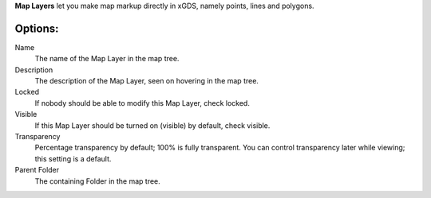 
**Map Layers** let you make map markup directly in xGDS, namely points, lines and polygons.

Options:
--------

Name
	The name of the Map Layer in the map tree.

Description
	The description of the Map Layer, seen on hovering in the map tree.

Locked
	If nobody should be able to modify this Map Layer, check locked.

Visible
	If this Map Layer should be turned on (visible) by default, check visible.

Transparency
	Percentage transparency by default; 100% is fully transparent.  You can control 
	transparency later while viewing; this setting is a default.
	
Parent Folder
	The containing Folder in the map tree.   

.. o __BEGIN_LICENSE__
.. o  Copyright (c) 2015, United States Government, as represented by the
.. o  Administrator of the National Aeronautics and Space Administration.
.. o  All rights reserved.
.. o 
.. o  The xGDS platform is licensed under the Apache License, Version 2.0
.. o  (the "License"); you may not use this file except in compliance with the License.
.. o  You may obtain a copy of the License at
.. o  http://www.apache.org/licenses/LICENSE-2.0.
.. o 
.. o  Unless required by applicable law or agreed to in writing, software distributed
.. o  under the License is distributed on an "AS IS" BASIS, WITHOUT WARRANTIES OR
.. o  CONDITIONS OF ANY KIND, either express or implied. See the License for the
.. o  specific language governing permissions and limitations under the License.
.. o __END_LICENSE__
